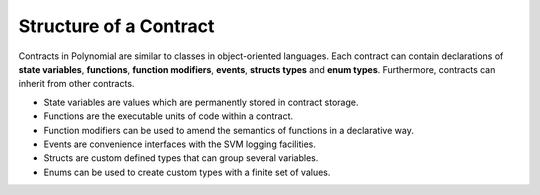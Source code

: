 .. index:: contract, state variable, function, event, struct, enum, function;modifier

***********************
Structure of a Contract
***********************

Contracts in Polynomial are similar to classes in object-oriented languages.
Each contract can contain declarations of **state variables**, **functions**,
**function modifiers**, **events**, **structs types** and **enum types**.
Furthermore, contracts can inherit from other contracts.

* State variables are values which are permanently stored in contract storage.
* Functions are the executable units of code within a contract.
* Function modifiers can be used to amend the semantics of functions in a declarative way.
* Events are convenience interfaces with the SVM logging facilities.
* Structs are custom defined types that can group several variables.
* Enums can be used to create custom types with a finite set of values.
